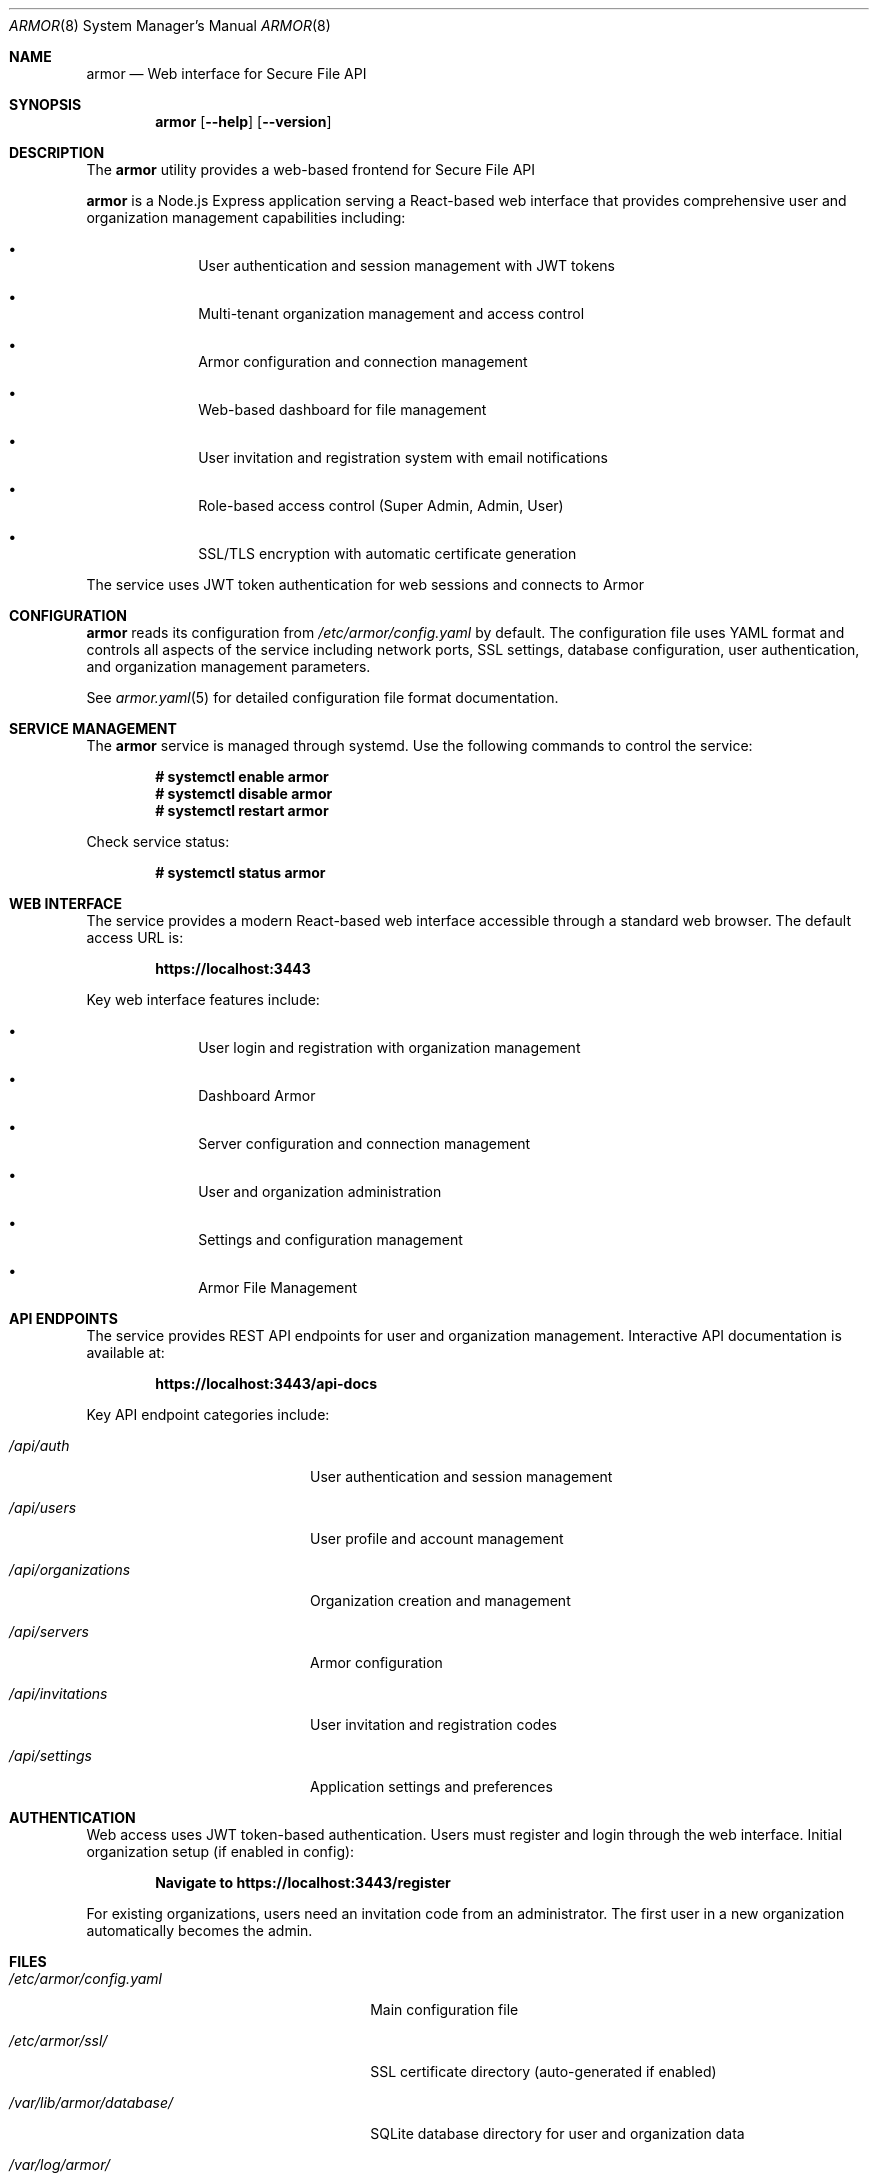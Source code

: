.Dd $Mdocdate$
.Dt ARMOR 8
.Os
.Sh NAME
.Nm armor
.Nd Web interface for Secure File API
.Sh SYNOPSIS
.Nm
.Op Fl -help
.Op Fl -version
.Sh DESCRIPTION
The
.Nm
utility provides a web-based frontend for Secure File API
.Pp
.Nm
is a Node.js Express application serving a React-based web interface that 
provides comprehensive user and organization management capabilities including:
.Bl -bullet -offset indent
.It
User authentication and session management with JWT tokens
.It
Multi-tenant organization management and access control
.It
Armor configuration and connection management
.It
Web-based dashboard for file management
.It
User invitation and registration system with email notifications
.It
Role-based access control (Super Admin, Admin, User)
.It
SSL/TLS encryption with automatic certificate generation
.El
.Pp
The service uses JWT token authentication for web sessions and connects to
Armor
.Sh CONFIGURATION
.Nm
reads its configuration from
.Pa /etc/armor/config.yaml
by default. The configuration file uses YAML format and controls all aspects
of the service including network ports, SSL settings, database configuration,
user authentication, and organization management parameters.
.Pp
See
.Xr armor.yaml 5
for detailed configuration file format documentation.
.Sh SERVICE MANAGEMENT
The
.Nm
service is managed through systemd. Use the following commands to control
the service:
.Pp
.Dl # systemctl enable armor
.Dl # systemctl disable armor
.Dl # systemctl restart armor
.Pp
Check service status:
.Pp
.Dl # systemctl status armor
.Sh WEB INTERFACE
The service provides a modern React-based web interface accessible through
a standard web browser. The default access URL is:
.Pp
.Dl https://localhost:3443
.Pp
Key web interface features include:
.Bl -bullet -offset indent
.It
User login and registration with organization management
.It
Dashboard Armor
.It
Server configuration and connection management
.It
User and organization administration
.It
Settings and configuration management
.It
Armor File Management
.El
.Sh API ENDPOINTS
The service provides REST API endpoints for user and organization management.
Interactive API documentation is available at:
.Pp
.Dl https://localhost:3443/api-docs
.Pp
Key API endpoint categories include:
.Bl -tag -width ".Pa /api/organizations"
.It Pa /api/auth
User authentication and session management
.It Pa /api/users
User profile and account management
.It Pa /api/organizations
Organization creation and management
.It Pa /api/servers
Armor configuration
.It Pa /api/invitations
User invitation and registration codes
.It Pa /api/settings
Application settings and preferences
.El
.Sh AUTHENTICATION
Web access uses JWT token-based authentication. Users must register and login
through the web interface. Initial organization setup (if enabled in config):
.Pp
.Dl Navigate to https://localhost:3443/register
.Pp
For existing organizations, users need an invitation code from an administrator.
The first user in a new organization automatically becomes the admin.
.Sh FILES
.Bl -tag -width ".Pa /var/lib/armor/database/"
.It Pa /etc/armor/config.yaml
Main configuration file
.It Pa /etc/armor/ssl/
SSL certificate directory (auto-generated if enabled)
.It Pa /var/lib/armor/database/
SQLite database directory for user and organization data
.It Pa /var/log/armor/
Service log directory
.It Pa /usr/share/armor/
Installation directory
.El
.Sh EXIT STATUS
.Ex -std
.Sh EXAMPLES
Start the service manually for testing:
.Bd -literal -offset indent
# cd /usr/share/armor
# node index.js
.Ed
.Pp
Check web interface connectivity:
.Bd -literal -offset indent
# curl -k https://localhost:3443/
.Ed
.Pp
Test API endpoint:
.Bd -literal -offset indent
# curl -k https://localhost:3443/api/health
.Ed
.Sh DIAGNOSTICS
The service logs operational information to standard output when run manually,
or to systemd journal when running under systemd management.
.Pp
Common diagnostic steps:
.Bl -enum -offset indent
.It
Check systemd service status: 
.Cm systemctl status armor
.It
Review service logs: 
.Cm journalctl -u armor
.It
Verify configuration syntax: 
.Cm node -c /usr/share/armor/index.js
.It
Test network connectivity to port 3443
.It
Verify database permissions and disk space
.It
Check Armor connectivity from web interface
.El
.Sh SEE ALSO
.Xr armor.yaml 5 ,
.Xr armor-api 8 ,
.Xr systemctl 1 ,
.Xr journalctl 1
.Sh STANDARDS
The frontend API follows REST architectural principles and returns JSON-formatted
responses. Authentication uses industry-standard JWT token mechanisms with
bcrypt hashing for secure password storage.
.Sh HISTORY
.Nm
first appeared in Armor
.\" x-release-please-version
management platform.
.Sh AUTHORS
.An Armor Project
.Sh SECURITY
.Nm
implements several security measures:
.Bl -bullet -offset indent
.It
JWT token authentication with configurable expiration timeouts
.It
Bcrypt password hashing for secure user credential storage
.It
SSL/TLS encryption with automatic certificate generation
.It
Multi-tenant organization isolation and access control
.It
Role-based permissions (Super Admin, Admin, User)
.It
CORS validation for web browser security
.It
Session management with automatic timeout and cleanup
.El
.Pp
For production deployments, ensure:
.Bl -bullet -offset indent
.It
Strong JWT secret is configured and kept secure
.It
SSL certificates are properly configured or auto-generation is enabled
.It
Organization creation is disabled after initial setup
.It
User invitation system is properly configured with email validation
.It
Network access is appropriately restricted via firewall rules
.It
Database files have proper filesystem permissions
.It
Regular security updates and monitoring of user access patterns
.El
